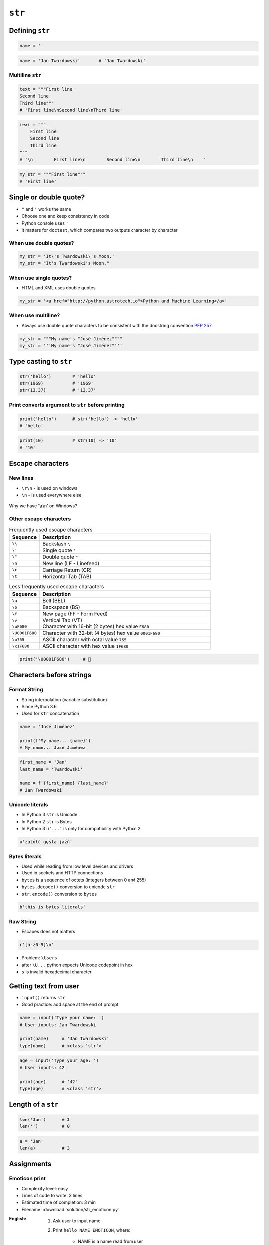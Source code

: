 .. _Character Types:

*******
``str``
*******


Defining ``str``
================
.. code-block:: python

    name = ''

.. code-block:: python

    name = 'Jan Twardowski'       # 'Jan Twardowski'

Multiline ``str``
-----------------
.. code-block:: python

    text = """First line
    Second line
    Third line"""
    # 'First line\nSecond line\nThird line'

.. code-block:: python

    text = """
        First line
        Second line
        Third line
    """
    # '\n        First line\n        Second line\n        Third line\n    '

.. code-block:: python

    my_str = """First line"""
    # 'First line'


Single or double quote?
=======================
* ``"`` and ``'`` works the same
* Choose one and keep consistency in code
* Python console uses ``'``
* it matters for ``doctest``, which compares two outputs character by character

When use double quotes?
-----------------------
.. code-block:: python

    my_str = 'It\'s Twardowski\'s Moon.'
    my_str = "It's Twardowski's Moon."

When use single quotes?
-----------------------
* HTML and XML uses double quotes

.. code-block:: python

    my_str = '<a href="http://python.astrotech.io">Python and Machine Learning</a>'

When use multiline?
-------------------
* Always use double quote characters to be consistent with the docstring convention :pep:`257`

.. code-block:: python

    my_str = """My name's "José Jiménez""""
    my_str = '''My name's "José Jiménez"'''


Type casting to ``str``
=======================
.. code-block:: python

    str('hello')        # 'hello'
    str(1969)           # '1969'
    str(13.37)          # '13.37'

Print converts argument to ``str`` before printing
--------------------------------------------------
.. code-block:: python

    print('hello')      # str('hello') -> 'hello'
    # 'hello'

.. code-block:: python

    print(10)           # str(10) -> '10'
    # '10'


Escape characters
=================

New lines
---------
* ``\r\n`` - is used on windows
* ``\n`` - is used everywhere else

.. figure:: img/type-machine.jpg
    :scale: 25%
    :align: center

    Why we have '\\r\\n' on Windows?

Other escape characters
-----------------------
.. csv-table:: Frequently used escape characters
    :header: "Sequence", "Description"
    :widths: 15, 85

    "``\\``", "Backslash ``\``"
    "``\'``", "Single quote ``'``"
    "``\""``", "Double quote ``""``"
    "``\n``", "New line  (LF - Linefeed)"
    "``\r``", "Carriage Return (CR)"
    "``\t``", "Horizontal Tab (TAB)"

.. csv-table:: Less frequently used escape characters
    :header: "Sequence", "Description"
    :widths: 15, 85

    "``\a``", "Bell (BEL)"
    "``\b``", "Backspace (BS)"
    "``\f``", "New page (FF - Form Feed)"
    "``\v``", "Vertical Tab (VT)"
    "``\uF680``", "Character with 16-bit (2 bytes) hex value ``F680``"
    "``\U0001F680``", "Character with 32-bit (4 bytes) hex value ``0001F680``"
    "``\o755``", "ASCII character with octal value ``755``"
    "``\x1F680``", "ASCII character with hex value ``1F680``"

.. code-block:: python

    print('\U0001F680')     # 🚀


Characters before strings
=========================

Format String
-------------
* String interpolation (variable substitution)
* Since Python 3.6
* Used for ``str`` concatenation

.. code-block:: python

    name = 'José Jiménez'

    print(f'My name... {name}')
    # My name... José Jiménez

.. code-block:: python

    first_name = 'Jan'
    last_name = 'Twardowski'

    name = f'{first_name} {last_name}'
    # Jan Twardowski

Unicode literals
----------------
* In Python 3 ``str`` is Unicode
* In Python 2 ``str`` is Bytes
* In Python 3 ``u'...'`` is only for compatibility with Python 2

.. code-block:: python

    u'zażółć gęślą jaźń'

Bytes literals
--------------
* Used while reading from low level devices and drivers
* Used in sockets and HTTP connections
* ``bytes`` is a sequence of octets (integers between 0 and 255)
* ``bytes.decode()`` conversion to unicode ``str``
* ``str.encode()`` conversion to ``bytes``

.. code-block:: python

    b'this is bytes literals'

Raw String
----------
*  Escapes does not matters

.. code-block:: python

    r'[a-z0-9]\n'

.. code-block:: python
    :emphasize-lines: 1

    path = r'C:\Users\Admin\file.txt'

    print(path)
    # C:\Users\Admin\file.txt

.. code-block:: python
    :emphasize-lines: 1

    path = 'C:\Users\Admin\file.txt'

    print(path)
    # SyntaxError: (unicode error) 'unicodeescape'
    #   codec can't decode bytes in position 2-3: truncated \UXXXXXXXX escape

* Problem: ``\Users``
* after ``\U...`` python expects Unicode codepoint in hex
* ``s`` is invalid hexadecimal character


Getting text from user
======================
* ``input()`` returns ``str``
* Good practice: add space at the end of prompt

.. code-block:: python

    name = input('Type your name: ')
    # User inputs: Jan Twardowski

    print(name)     # 'Jan Twardowski'
    type(name)      # <class 'str'>

.. code-block:: python

    age = input('Type your age: ')
    # User inputs: 42

    print(age)      # '42'
    type(age)       # <class 'str'>


Length of a ``str``
===================
.. code-block:: python

    len('Jan')      # 3
    len('')         # 0

.. code-block:: python

    a = 'Jan'
    len(a)          # 3


Assignments
===========

Emoticon print
--------------
* Complexity level: easy
* Lines of code to write: 3 lines
* Estimated time of completion: 3 min
* Filename: :download:`solution/str_emoticon.py`

:English:
    #. Ask user to input name
    #. Print ``hello NAME EMOTICON``, where:

        * NAME is a name read from user
        * EMOTICON is Unicode Codepoint "U+1F642"

    #. Print length of a name, which was read from user

:Polish:
    #. Poproś użytkownika o wprowadzenie imienia
    #. Wypisz ``hello NAME EMOTICON``, gdzie:

        * NAME to imię wprowadzone wczytane od użytkownika
        * EMOTICON to Unicode Codepoint "U+1F642"

    #. Wyświetl długość imienia, które wprowadził użytkownik

:The whys and wherefores:
    * Variable declaration
    * Print formatting
    * Reading input data from user

Variables and types
-------------------
* Complexity level: easy
* Lines of code to write: 3 lines
* Estimated time of completion: 10 min
* Filename: :download:`solution/str_input.py`

:English:
    #. Ask user to input name
    #. Print text identical to output code (see below)
    #. To print use f-string formatting
    #. Note, that second line starts with tab
    #. Value in double quotes is a name read from user (in output user typed ``José Jiménez``)
    #. Mind the different quotes, apostrophes, tabs and newlines
    #. Do not use neither space not enter - use ``\n`` and ``\t``
    #. Do not use string addition (``str + str``)

:Polish:
    #. Poproś użytkownika o wprowadzenie imienia
    #. Wypisz tekst identyczny do kodu wyjścia (patrz poniżej)
    #. Do wypisania użyj f-string formatting
    #. Zauważ, że druga linijka zaczyna się od tabulacji
    #. Wartość w podwójnych cudzysłowach to ciąg od użytkownika (w przykładzie użytkownik wpisał ``José Jiménez``)
    #. Zwróć uwagę na znaki apostrofów, cudzysłowów, tabulacji i nowych linii
    #. Nie używaj spacji ani entera - użyj ``\n`` i ``\t``
    #. Nie korzystaj z dodawania stringów (``str + str``)

:Output:
    .. code-block:: text

        '''My name... "José Jiménez".
            I'm an """astronaut!"""'''

:The whys and wherefores:
    * Variable declaration
    * Print formatting
    * Reading input data from user
